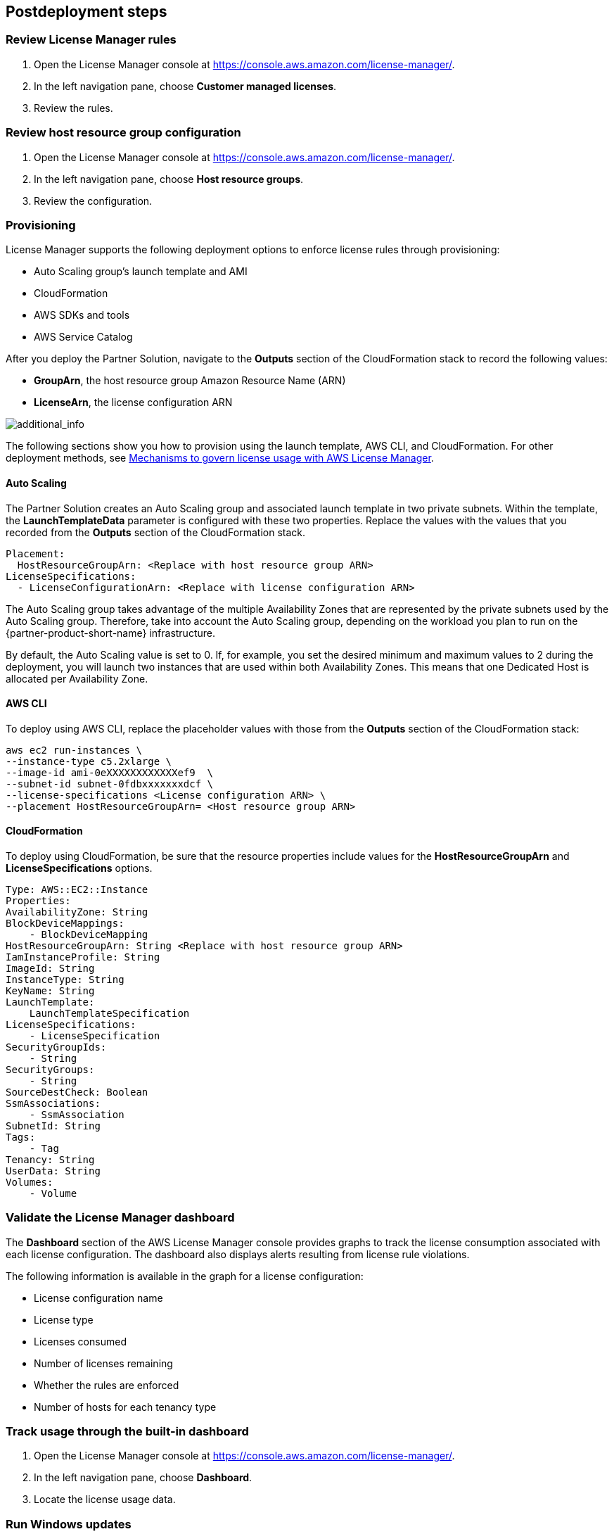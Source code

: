 == Postdeployment steps

=== Review License Manager rules

. Open the License Manager console at https://console.aws.amazon.com/license-manager/. 
. In the left navigation pane, choose *Customer managed licenses*.
. Review the rules.

=== Review host resource group configuration

. Open the License Manager console at https://console.aws.amazon.com/license-manager/.
. In the left navigation pane, choose *Host resource groups*.
. Review the configuration.

=== Provisioning

License Manager supports the following deployment options to enforce license rules through provisioning:

* Auto Scaling group's launch template and AMI
* CloudFormation
* AWS SDKs and tools
* AWS Service Catalog

After you deploy the Partner Solution, navigate to the *Outputs* section of the CloudFormation stack to record the following values:

* *GroupArn*, the host resource group Amazon Resource Name (ARN)
* *LicenseArn*, the license configuration ARN

image::../docs/deployment_guide/images/OutputARN.jpeg[additional_info]

The following sections show you how to provision using the launch template, AWS CLI, and CloudFormation. 
For other deployment methods, see https://aws.amazon.com/blogs/mt/mechanisms-to-govern-license-usage-with-aws-license-manager/[Mechanisms to govern license usage with AWS License Manager].

==== Auto Scaling

The Partner Solution creates an Auto Scaling group and associated launch template in two private subnets. Within the template, the *LaunchTemplateData* parameter is configured with these two properties. Replace the values with the values that you recorded from the *Outputs* section of the CloudFormation stack.

        Placement:
          HostResourceGroupArn: <Replace with host resource group ARN>
        LicenseSpecifications:
          - LicenseConfigurationArn: <Replace with license configuration ARN>

The Auto Scaling group takes advantage of the multiple Availability Zones that are represented by the private subnets used by the Auto Scaling group. Therefore, take into account the Auto Scaling group, depending on the workload you plan to run on the {partner-product-short-name} infrastructure.

By default, the Auto Scaling value is set to 0. If, for example, you set the desired minimum and maximum values to 2 during the deployment, you will launch two instances that are used within both Availability Zones. This means that one Dedicated Host is allocated per Availability Zone. 

==== AWS CLI

To deploy using AWS CLI, replace the placeholder values with those from the *Outputs* section of the CloudFormation stack:

    aws ec2 run-instances \
    --instance-type c5.2xlarge \
    --image-id ami-0eXXXXXXXXXXXXef9  \
    --subnet-id subnet-0fdbxxxxxxxdcf \
    --license-specifications <License configuration ARN> \
    --placement HostResourceGroupArn= <Host resource group ARN>


==== CloudFormation

To deploy using CloudFormation, be sure that the resource properties include values for the *HostResourceGroupArn* and *LicenseSpecifications* options.  

    Type: AWS::EC2::Instance
    Properties: 
    AvailabilityZone: String
    BlockDeviceMappings: 
        - BlockDeviceMapping
    HostResourceGroupArn: String <Replace with host resource group ARN>
    IamInstanceProfile: String
    ImageId: String
    InstanceType: String
    KeyName: String
    LaunchTemplate: 
        LaunchTemplateSpecification
    LicenseSpecifications: 
        - LicenseSpecification
    SecurityGroupIds: 
        - String
    SecurityGroups: 
        - String
    SourceDestCheck: Boolean
    SsmAssociations: 
        - SsmAssociation
    SubnetId: String
    Tags: 
        - Tag
    Tenancy: String
    UserData: String
    Volumes: 
        - Volume

=== Validate the License Manager dashboard

The *Dashboard* section of the AWS License Manager console provides graphs to track the license consumption associated with each license configuration. The dashboard also displays alerts resulting from license rule violations.

The following information is available in the graph for a license configuration:

* License configuration name
* License type
* Licenses consumed
* Number of licenses remaining
* Whether the rules are enforced
* Number of hosts for each tenancy type

=== Track usage through the built-in dashboard

. Open the License Manager console at https://console.aws.amazon.com/license-manager/.
. In the left navigation pane, choose *Dashboard*.
. Locate the license usage data.

=== Run Windows updates

If you deployed any Windows instances, confirm that each server's operating system and installed applications have the latest Microsoft updates by running Windows Update.

. Create an RDP session from the Remote Desktop Gateway server to the BYOL Windows Server.
. Open the *Settings* application.
. Open the *Update & Security* option.
. Choose *Check for updates*.
. Install updates.
. Reboot, if needed.
